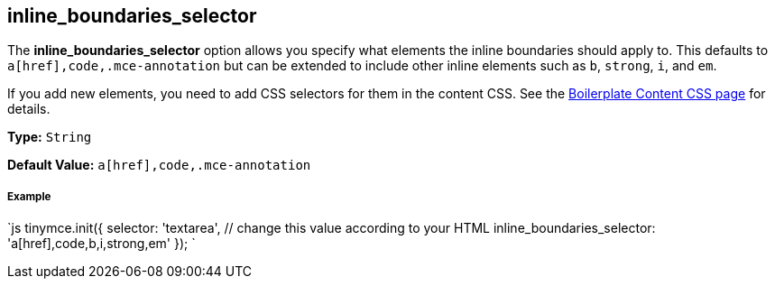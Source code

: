 [#inline_boundaries_selector]
== inline_boundaries_selector

The *inline_boundaries_selector* option allows you specify what elements the inline boundaries should apply to. This defaults to `a[href],code,.mce-annotation` but can be extended to include other inline elements such as `b`, `strong`, `i`, and `em`.

If you add new elements, you need to add CSS selectors for them in the content CSS. See the link:{rootDir}advanced/boilerplate-content-css.html[Boilerplate Content CSS page] for details.

*Type:* `String`

*Default Value:* `a[href],code,.mce-annotation`

[discrete#example]
===== Example

`js
tinymce.init({
  selector: 'textarea',  // change this value according to your HTML
  inline_boundaries_selector: 'a[href],code,b,i,strong,em'
});
`
